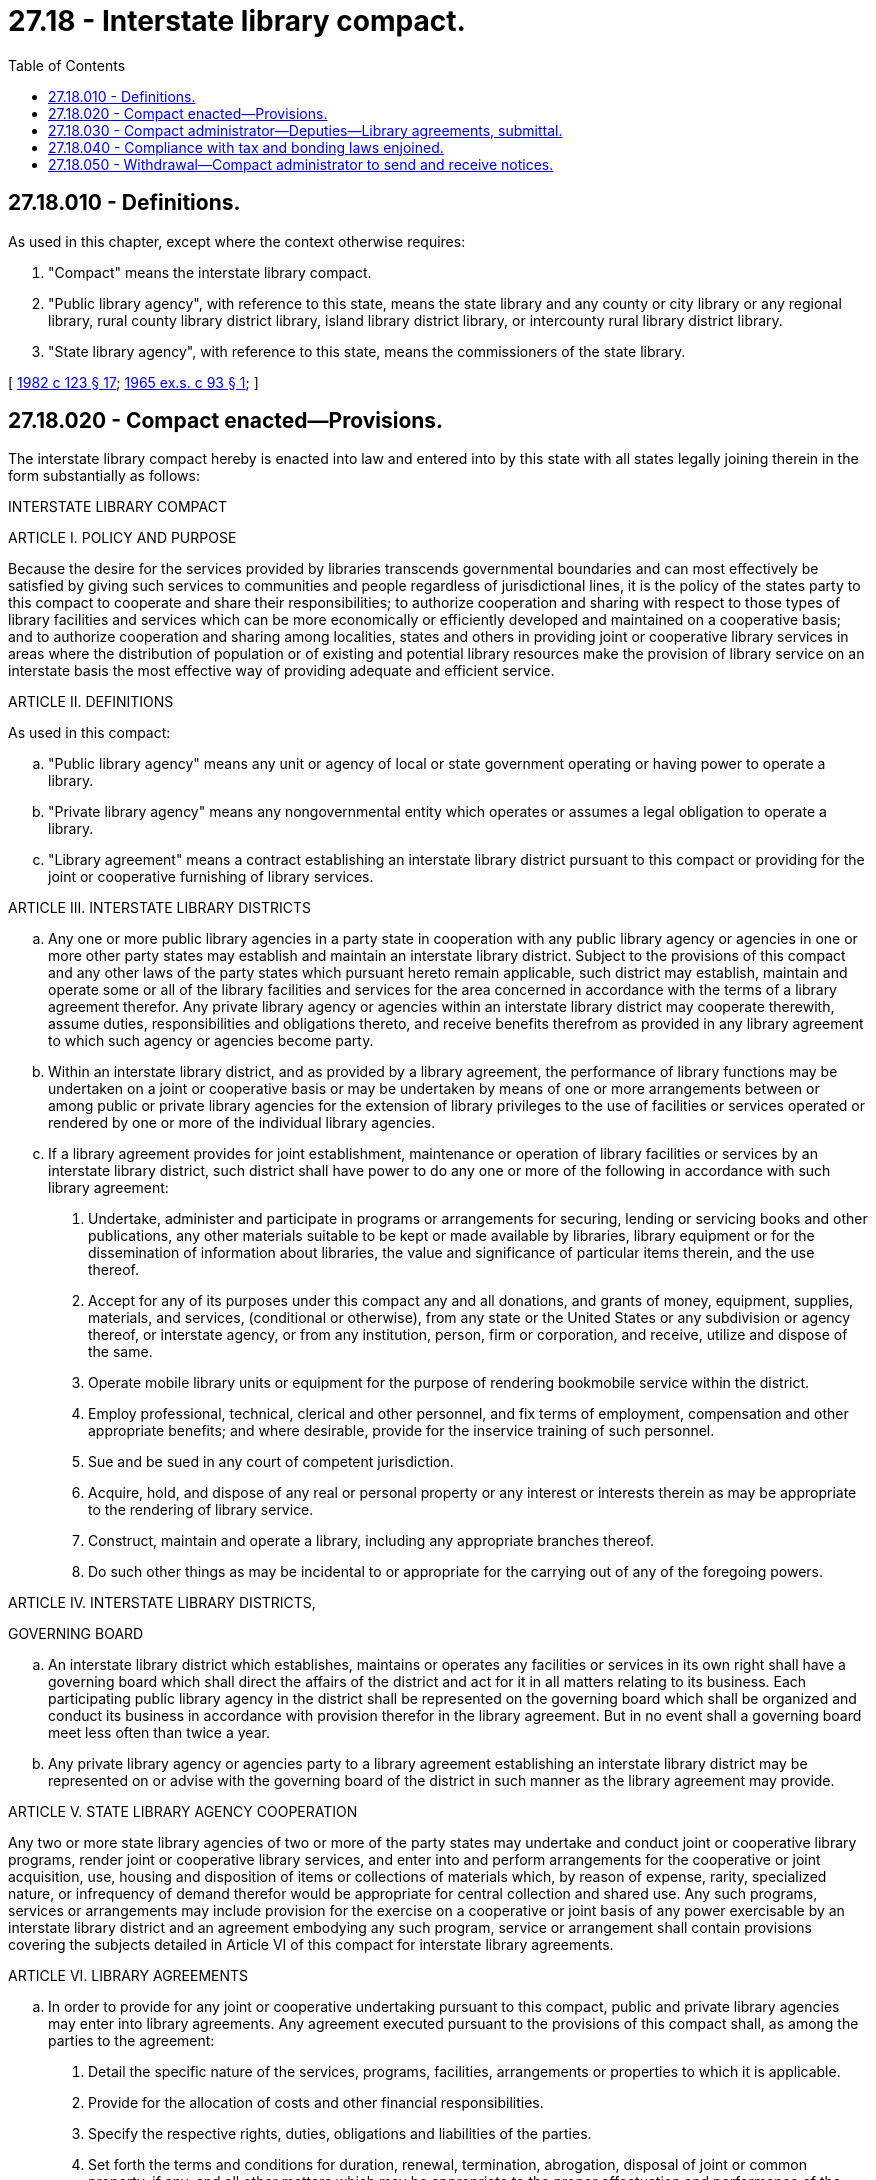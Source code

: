 = 27.18 - Interstate library compact.
:toc:

== 27.18.010 - Definitions.
As used in this chapter, except where the context otherwise requires:

. "Compact" means the interstate library compact.

. "Public library agency", with reference to this state, means the state library and any county or city library or any regional library, rural county library district library, island library district library, or intercounty rural library district library.

. "State library agency", with reference to this state, means the commissioners of the state library.

[ http://leg.wa.gov/CodeReviser/documents/sessionlaw/1982c123.pdf?cite=1982%20c%20123%20§%2017[1982 c 123 § 17]; http://leg.wa.gov/CodeReviser/documents/sessionlaw/1965ex1c93.pdf?cite=1965%20ex.s.%20c%2093%20§%201[1965 ex.s. c 93 § 1]; ]

== 27.18.020 - Compact enacted—Provisions.
The interstate library compact hereby is enacted into law and entered into by this state with all states legally joining therein in the form substantially as follows:

INTERSTATE LIBRARY COMPACT

ARTICLE I. POLICY AND PURPOSE

Because the desire for the services provided by libraries transcends governmental boundaries and can most effectively be satisfied by giving such services to communities and people regardless of jurisdictional lines, it is the policy of the states party to this compact to cooperate and share their responsibilities; to authorize cooperation and sharing with respect to those types of library facilities and services which can be more economically or efficiently developed and maintained on a cooperative basis; and to authorize cooperation and sharing among localities, states and others in providing joint or cooperative library services in areas where the distribution of population or of existing and potential library resources make the provision of library service on an interstate basis the most effective way of providing adequate and efficient service.

ARTICLE II. DEFINITIONS

As used in this compact:

.. "Public library agency" means any unit or agency of local or state government operating or having power to operate a library.

.. "Private library agency" means any nongovernmental entity which operates or assumes a legal obligation to operate a library.

.. "Library agreement" means a contract establishing an interstate library district pursuant to this compact or providing for the joint or cooperative furnishing of library services.

ARTICLE III. INTERSTATE LIBRARY DISTRICTS

.. Any one or more public library agencies in a party state in cooperation with any public library agency or agencies in one or more other party states may establish and maintain an interstate library district. Subject to the provisions of this compact and any other laws of the party states which pursuant hereto remain applicable, such district may establish, maintain and operate some or all of the library facilities and services for the area concerned in accordance with the terms of a library agreement therefor. Any private library agency or agencies within an interstate library district may cooperate therewith, assume duties, responsibilities and obligations thereto, and receive benefits therefrom as provided in any library agreement to which such agency or agencies become party.

.. Within an interstate library district, and as provided by a library agreement, the performance of library functions may be undertaken on a joint or cooperative basis or may be undertaken by means of one or more arrangements between or among public or private library agencies for the extension of library privileges to the use of facilities or services operated or rendered by one or more of the individual library agencies.

.. If a library agreement provides for joint establishment, maintenance or operation of library facilities or services by an interstate library district, such district shall have power to do any one or more of the following in accordance with such library agreement:

1. Undertake, administer and participate in programs or arrangements for securing, lending or servicing books and other publications, any other materials suitable to be kept or made available by libraries, library equipment or for the dissemination of information about libraries, the value and significance of particular items therein, and the use thereof.

2. Accept for any of its purposes under this compact any and all donations, and grants of money, equipment, supplies, materials, and services, (conditional or otherwise), from any state or the United States or any subdivision or agency thereof, or interstate agency, or from any institution, person, firm or corporation, and receive, utilize and dispose of the same.

3. Operate mobile library units or equipment for the purpose of rendering bookmobile service within the district.

4. Employ professional, technical, clerical and other personnel, and fix terms of employment, compensation and other appropriate benefits; and where desirable, provide for the inservice training of such personnel.

5. Sue and be sued in any court of competent jurisdiction.

6. Acquire, hold, and dispose of any real or personal property or any interest or interests therein as may be appropriate to the rendering of library service.

7. Construct, maintain and operate a library, including any appropriate branches thereof.

8. Do such other things as may be incidental to or appropriate for the carrying out of any of the foregoing powers.

ARTICLE IV. INTERSTATE LIBRARY DISTRICTS,

GOVERNING BOARD

.. An interstate library district which establishes, maintains or operates any facilities or services in its own right shall have a governing board which shall direct the affairs of the district and act for it in all matters relating to its business. Each participating public library agency in the district shall be represented on the governing board which shall be organized and conduct its business in accordance with provision therefor in the library agreement. But in no event shall a governing board meet less often than twice a year.

.. Any private library agency or agencies party to a library agreement establishing an interstate library district may be represented on or advise with the governing board of the district in such manner as the library agreement may provide.

ARTICLE V. STATE LIBRARY AGENCY COOPERATION

Any two or more state library agencies of two or more of the party states may undertake and conduct joint or cooperative library programs, render joint or cooperative library services, and enter into and perform arrangements for the cooperative or joint acquisition, use, housing and disposition of items or collections of materials which, by reason of expense, rarity, specialized nature, or infrequency of demand therefor would be appropriate for central collection and shared use. Any such programs, services or arrangements may include provision for the exercise on a cooperative or joint basis of any power exercisable by an interstate library district and an agreement embodying any such program, service or arrangement shall contain provisions covering the subjects detailed in Article VI of this compact for interstate library agreements.

ARTICLE VI. LIBRARY AGREEMENTS

.. In order to provide for any joint or cooperative undertaking pursuant to this compact, public and private library agencies may enter into library agreements. Any agreement executed pursuant to the provisions of this compact shall, as among the parties to the agreement:

1. Detail the specific nature of the services, programs, facilities, arrangements or properties to which it is applicable.

2. Provide for the allocation of costs and other financial responsibilities.

3. Specify the respective rights, duties, obligations and liabilities of the parties.

4. Set forth the terms and conditions for duration, renewal, termination, abrogation, disposal of joint or common property, if any, and all other matters which may be appropriate to the proper effectuation and performance of the agreement.

.. No public or private library agency shall undertake to exercise itself, or jointly with any other library agency, by means of a library agreement any power prohibited to such agency by the constitution or statutes of its state.

.. No library agreement shall become effective until filed with the compact administrator of each state involved, and approved in accordance with Article VII of this compact.

ARTICLE VII. APPROVAL OF LIBRARY AGREEMENTS

.. Every library agreement made pursuant to this compact shall, prior to and as a condition precedent to its entry into force, be submitted to the attorney general of each state in which a public library agency party thereto is situated, who shall determine whether the agreement is in proper form and compatible with the laws of his state. The attorneys general shall approve any agreement submitted to them unless they shall find that it does not meet the conditions set forth herein and shall detail in writing addressed to the governing bodies of the public library agencies concerned the specific respects in which the proposed agreement fails to meet the requirements of law. Failure to disapprove an agreement submitted hereunder within ninety days of its submission shall constitute approval thereof.

.. In the event that a library agreement made pursuant to this compact shall deal in whole or in part with the provision of services or facilities with regard to which an officer or agency of the state government has constitutional or statutory powers of control, the agreement shall, as a condition precedent to its entry into force, be submitted to the state officer or agency having such power of control and shall be approved or disapproved by him or it as to all matters within his or its jurisdiction in the same manner and subject to the same requirements governing the action of the attorneys general pursuant to paragraph (a) of this article. This requirement of submission and approval shall be in addition to and not in substitution for the requirement of submission to and approval by the attorneys general.

ARTICLE VIII. OTHER LAWS APPLICABLE

Nothing in this compact or in any library agreement shall be construed to supersede, alter or otherwise impair any obligation imposed on any library by otherwise applicable law, nor to authorize the transfer or disposition of any property held in trust by a library agency in a manner contrary to the terms of such trust.

ARTICLE IX. APPROPRIATIONS AND AID

.. Any public library agency party to a library agreement may appropriate funds to the interstate library district established thereby in the same manner and to the same extent as to a library wholly maintained by it and, subject to the laws of the state in which such public library agency is situated, may pledge its credit in support of an interstate library district established by the agreement.

.. Subject to the provisions of the library agreement pursuant to which it functions and the laws of the states in which such district is situated, an interstate library district may claim and receive any state and federal aid which may be available to library agencies.

ARTICLE X. COMPACT ADMINISTRATOR

Each state shall designate a compact administrator with whom copies of all library agreements to which his state or any public library agency thereof is party shall be filed. The administrator shall have such other powers as may be conferred upon him by the laws of his state and may consult and cooperate with the compact administrators of other party states and take such steps as may effectuate the purposes of this compact. If the laws of a party state so provide, such state may designate one or more deputy compact administrators in addition to its compact administrator.

ARTICLE XI. ENTRY INTO FORCE AND WITHDRAWAL

.. This compact shall enter into force and effect immediately upon its enactment into law by any two states. Thereafter, it shall enter into force and effect as to any other state upon the enactment thereof by such state.

.. This compact shall continue in force with respect to a party state and remain binding upon such state until six months after such state has given notice to each other party state of the repeal thereof. Such withdrawal shall not be construed to relieve any party to a library agreement entered into pursuant to this compact from any obligation of that agreement prior to the end of its duration as provided therein.

ARTICLE XII. CONSTRUCTION AND SEVERABILITY

This compact shall be liberally construed so as to effectuate the purposes thereof. The provisions of this compact shall be severable and if any phrase, clause, sentence or provision of this compact is declared to be contrary to the constitution of any party state or of the United States or the applicability thereof to any government, agency, person or circumstance is held invalid, the validity of the remainder of this compact and the applicability thereof to any government, agency, person or circumstance shall not be affected thereby. If this compact shall be held contrary to the constitution of any state party thereto, the compact shall remain in full force and effect as to the remaining states and in full force and effect as to the state affected as to all severable matters.

[ http://leg.wa.gov/CodeReviser/documents/sessionlaw/1965ex1c93.pdf?cite=1965%20ex.s.%20c%2093%20§%202[1965 ex.s. c 93 § 2]; ]

== 27.18.030 - Compact administrator—Deputies—Library agreements, submittal.
The state librarian shall be the compact administrator pursuant to Article X of the compact. The state librarian shall appoint one or more deputy compact administrators. Every library agreement made pursuant to Article VI of the compact shall, as a condition precedent to its entry into force, be submitted to the state librarian for his or her recommendations.

[ http://lawfilesext.leg.wa.gov/biennium/2011-12/Pdf/Bills/Session%20Laws/Senate/5045.SL.pdf?cite=2011%20c%20336%20§%20705[2011 c 336 § 705]; http://leg.wa.gov/CodeReviser/documents/sessionlaw/1965ex1c93.pdf?cite=1965%20ex.s.%20c%2093%20§%203[1965 ex.s. c 93 § 3]; ]

== 27.18.040 - Compliance with tax and bonding laws enjoined.
No regional library, county library, rural county library district library, island library district library, intercounty rural library district library, or city library of this state shall be a party to a library agreement which provides for the construction or maintenance of a library pursuant to Article III, subdivision (c-7) of the compact, nor levy a tax or issue bonds to contribute to the construction or maintenance of such a library, except after compliance with any laws applicable to regional libraries, county libraries, rural county library district libraries, island library district libraries, intercounty rural library district libraries, or city libraries relating to or governing the levying of taxes or the issuance of bonds.

[ http://leg.wa.gov/CodeReviser/documents/sessionlaw/1982c123.pdf?cite=1982%20c%20123%20§%2018[1982 c 123 § 18]; http://leg.wa.gov/CodeReviser/documents/sessionlaw/1965ex1c93.pdf?cite=1965%20ex.s.%20c%2093%20§%204[1965 ex.s. c 93 § 4]; ]

== 27.18.050 - Withdrawal—Compact administrator to send and receive notices.
In the event of withdrawal from the compact the compact administrator shall send and receive any notices required by Article XI(b) of the compact.

[ http://leg.wa.gov/CodeReviser/documents/sessionlaw/1965ex1c93.pdf?cite=1965%20ex.s.%20c%2093%20§%205[1965 ex.s. c 93 § 5]; ]

